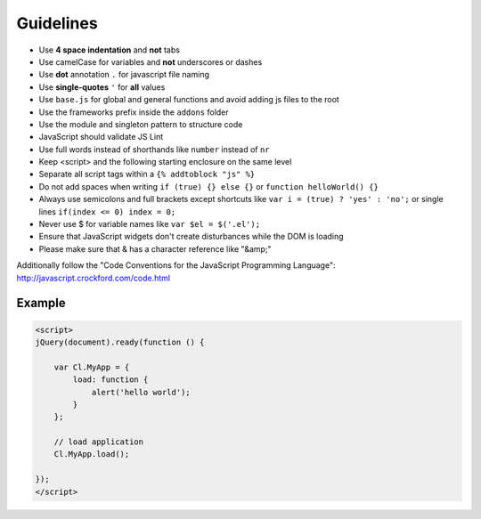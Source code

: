 Guidelines
==========

* Use **4 space indentation** and **not** tabs
* Use camelCase for variables and **not** underscores or dashes
* Use **dot** annotation ``.`` for javascript file naming
* Use **single-quotes** ``'`` for **all** values
* Use ``base.js`` for global and general functions and avoid adding js files to the root
* Use the frameworks prefix inside the ``addons`` folder
* Use the module and singleton pattern to structure code
* JavaScript should validate JS Lint
* Use full words instead of shorthands like ``number`` instead of ``nr``
* Keep <script> and the following starting enclosure on the same level
* Separate all script tags within a ``{% addtoblock "js" %}``
* Do not add spaces when writing ``if (true) {} else {}`` or ``function helloWorld() {}``
* Always use semicolons and full brackets except shortcuts like ``var i = (true) ? 'yes' : 'no';`` or single lines ``if(index <= 0) index = 0;``
* Never use $ for variable names like ``var $el = $('.el');``
* Ensure that JavaScript widgets don't create disturbances while the DOM is loading
* Please make sure that & has a character reference like "&amp;"

Additionally follow the "Code Conventions for the JavaScript Programming Language": http://javascript.crockford.com/code.html


Example
*******

.. code-block:: javascript

    <script>
    jQuery(document).ready(function () {

        var Cl.MyApp = {
            load: function {
                alert('hello world');
            }
        };

        // load application
        Cl.MyApp.load();

    });
    </script>

